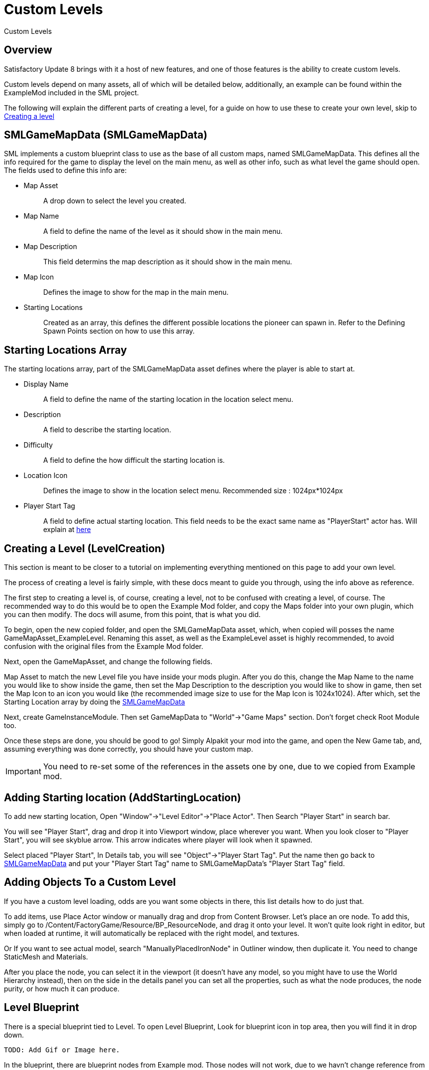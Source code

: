 = Custom Levels

Custom Levels

== Overview

Satisfactory Update 8 brings with it a host of new features, and one of those features is the ability to create custom levels.

Custom levels depend on many assets, all of which will be detailed below, additionally, an example can be found within the ExampleMod included in the SML project.

The following will explain the different parts of creating a level, for a guide on how to use these to create your own level, skip to xref::/Development/Satisfactory/CustomLevels.adoc#LevelCreation[Creating a level]

== SMLGameMapData [.title-ref]#(SMLGameMapData)#

SML implements a custom blueprint class to use as the base of all custom maps, named SMLGameMapData. This defines all the info required for the game to display the level on the main menu, as well as other info, such as what level the game should open. The fields used to define this info are:

* {blank}
+
Map Asset::
  A drop down to select the level you created.
* {blank}
+
Map Name::
  A field to define the name of the level as it should show in the main menu.
* {blank}
+
Map Description::
  This field determins the map description as it should show in the main menu.
* {blank}
+
Map Icon::
  Defines the image to show for the map in the main menu.
* {blank}
+
Starting Locations::
  Created as an array, this defines the different possible locations the pioneer can spawn in. Refer to the Defining Spawn Points section on how to use this array.

== Starting Locations Array

The starting locations array, part of the SMLGameMapData asset defines where the player is able to start at.

* {blank}
+
Display Name::
  A field to define the name of the starting location in the location select menu.
* {blank}
+
Description::
  A field to describe the starting location.
* {blank}
+
Difficulty::
  A field to define the how difficult the starting location is. 
* {blank}
+
Location Icon::
  Defines the image to show in the location select menu. Recommended size : 1024px*1024px
* {blank}
+
Player Start Tag::
  A field to define actual starting location. This field needs to be the exact same name as "PlayerStart" actor has. Will explain at xref::/Development/Satisfactory/CustomLevels.adoc#AddStartingLocation[here]

== Creating a Level [.title-ref]#(LevelCreation)#

This section is meant to be closer to a tutorial on implementing everything mentioned on this page to add your own level.

The process of creating a level is fairly simple, with these docs meant to guide you through, using the info above as reference.

The first step to creating a level is, of course, creating a level, not to be confused with creating a level, of course. The recommended way to do this would be to open the Example Mod folder, and copy the Maps folder into your own plugin, which you can then modify. The docs will asume, from this point, that is what you did.

To begin, open the new copied folder, and open the SMLGameMapData asset, which, when copied will posses the name GameMapAsset_ExampleLevel. Renaming this asset, as well as the ExampleLevel asset is highly recommended, to avoid confusion with the original files from the Example Mod folder.

Next, open the GameMapAsset, and change the following fields.

Map Asset to match the new Level file you have inside your mods plugin. After you do this, change the Map Name to the name you would like to show inside the game, then set the Map Description to the description you would like to show in game, then set the Map Icon to an icon you would like (the recommended image size to use for the Map Icon is 1024x1024). After which, set the Starting Location array by doing the xref::/Development/Satisfactory/CustomLevels.adoc#SMLGameMapData[SMLGameMapData]

Next, create GameInstanceModule. Then set GameMapData to "World"->"Game Maps" section. Don't forget check Root Module too.

Once these steps are done, you should be good to go! Simply Alpakit your mod into the game, and open the New Game tab, and, assuming everything was done correctly, you should have your custom map.

[IMPORTANT]
====
You need to re-set some of the references in the assets one by one, due to we copied from Example mod.
====

== Adding Starting location [.title-ref]#(AddStartingLocation)#

To add new starting location, Open "Window"->"Level Editor"->"Place Actor". Then Search "Player Start" in search bar.

You will see "Player Start", drag and drop it into Viewport window, place wherever you want.
When you look closer to "Player Start", you will see skyblue arrow. This arrow indicates where player will look when it spawned.

Select placed "Player Start", In Details tab, you will see "Object"->"Player Start Tag". Put the name then go back to xref::/Development/Satisfactory/CustomLevels.adoc#SMLGameMapData[SMLGameMapData] and put your "Player Start Tag" name to SMLGameMapData's "Player Start Tag" field.

== Adding Objects To a Custom Level

If you have a custom level loading, odds are you want some objects in there, this list details how to do just that.

To add items, use Place Actor window or manually drag and drop from Content Browser. Let's place an ore node. To add this, simply go to /Content/FactoryGame/Resource/BP_ResourceNode, and drag it onto your level. It won't quite look right in editor, but when loaded at runtime, it will automatically be replaced with the right model, and textures.

Or If you want to see actual model, search "ManuallyPlacedIronNode" in Outliner window, then duplicate it. You need to change StaticMesh and Materials.

After you place the node, you can select it in the viewport (it doesn't have any model, so you might have to use the World Hierarchy instead), then on the side in the details panel you can set all the properties, such as what the node produces, the node purity, or how much it can produce. 

== Level Blueprint

There is a special blueprint tied to Level. To open Level Blueprint, Look for blueprint icon in top area, then you will find it in drop down.

	TODO: Add Gif or Image here.

In the blueprint, there are blueprint nodes from Example mod. Those nodes will not work, due to we havn't change reference from Example mod. Highly recommended to unlink node after "BuildEffectsPostProcessVolume" set enabled.

	TODO: check MapManager needs to disable.


== MiniMap Setup

As you try open Minimap(M) in game, game will crash. To avoid this crash, you need to set mMinimapCaptureActor field.

Open "Window"->"World Settings" window. Scroll down to find "Minimap" section. Search "BP_MinimapCaptureActor" in Outliner window then assign it to that field. Now you can open minimap in the game.

As you open minimap, you will see origiinal map in custom level. To change map texture, you need to change /Content/FactoryGame/Interface/UI/Minimap/Widget_Map->mMap->Appearance->Brush->Image material.  figure it by yourself. It is too much to descrive how to imprement that in here.

[NOTE]
====
Currently, we cannot change Map Coordinate. Player and other icon will be in corner, due to there is no way to tell system to set coordinate. It is confirmed by CSS.
====

== Known Issues / Quick Answer some questions

* {blank}
+
There are info icon in example map. But How do I get info?::
  Select info actor then see Details window. There is "Help Documentation" section and there should be help sentence. Hover mouse on field to read them all.
* {blank}
+
Where is Oil node mesh?::
  Make it by yourself. You need to use decal material, not Static mesh.
* {blank}
+
No Green Effect from Gas pillar?::
  No idea how to setup it. More research needs.
* {blank}
+
Crab hatcher doesn't detect player!::
  Don't forget to change Sphere Radius field in CharacterDetection under Char_CrabHatcher.
* {blank}
+
I don't see any actual model in my editor::
  Check xref::/CommunityResources/AssetToolkit.adoc[Asset Toolkit]
* {blank}
+
There is no music!::
  Yes. we can't play wwise audio.
* {blank}
+
Creatures don't spawn / move!::
  Do not fotget to increase area of NavMeshBoundsVolume.
* {blank}
+
My map looks so terrible::
  Learn how to design level from original game.
* {blank}
+
Lumen is not on!::
  Need resarch how to apply video settings to post process volume.
* {blank}
+
There is no stars in the night!::
  Yes. You need to add stars somehow.

== World Partition System

	TODO: Needs resarch how to use it.
